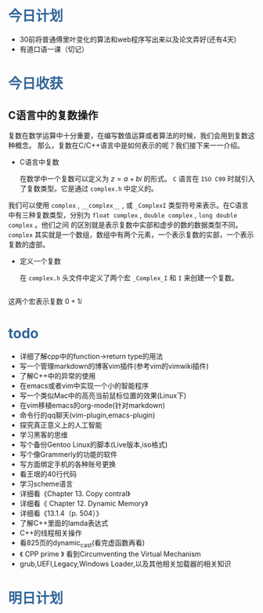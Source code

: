 # Created 2017-04-26 Wed 19:53
#+TITLE: 
#+HTML_HEAD: <style type="text/css">.src-makefile {background-color: #222; color: #ccc}</style>
#+HTML_HEAD: <style type="text/css">.src-sh {background-color: #222; color: #ccc}</style>


* @@html:<div style="color:#369">今日计划</div>@@

- 30前将普通傅里叶变化的算法和web程序写出来以及论文弄好(还有4天)
- 有道口语一课（切记）


* @@html:<div style="color:#369">今日收获</div>@@

** C语言中的复数操作

 复数在数学运算中十分重要，在编写数值运算或者算法的时候，我们会用到复数这种概念。
那么，复数在C/C++语言中是如何表示的呢？我们接下来一一介绍。

- C语言中复数

 在数学中一个复数可以定义为 $z=a + bi$ 的形式。 ~C~ 语言在 ~ISO C99~ 时就引入了复数类型。它是通过 ~complex.h~ 中定义的。
我们可以使用 ~complex~ , ~__complex__~ , 或 ~_ComplexI~ 类型符号来表示。在C语言中有三种复数类型，分别为 ~float complex~ , ~double complex~ , ~long double complex~ 。他们之间
的区别就是表示复数中实部和虚步的数的数据类型不同。 ~complex~ 其实就是一个数组，数组中有两个元素，一个表示复数的实部，一个表示复数的虚部。

- 定义一个复数

 在 ~complex.h~ 头文件中定义了两个宏 ~_Complex_I~ 和 ~I~ 来创建一个复数。

#+BEGIN_SRC C
  
#+END_SRC



 这两个宏表示复数 $0+1i$ 

* @@html: <div style="color:#369">todo</div>@@

- 详细了解cpp中的function->return type的用法
- 写一个管理markdown的博客vim插件(参考vim的vimwiki插件)
- 了解C++中的异常的使用
- 在emacs或者vim中实现一个小的智能程序
- 写一个类似Mac中的高亮当前鼠标位置的效果(Linux下)
- 在vim移植emacs的org-mode(针对markdown)
- 命令行的qq聊天(vim-plugin,emacs-plugin)
- 探究真正意义上的人工智能
- 学习黑客的思维
- 写个备份Gentoo Linux的脚本(Live版本,iso格式)
- 写个像Grammerly的功能的软件
- 写方面绑定手机的各种账号更换
- 看王垠的40行代码
- 学习scheme语言
- 详细看《Chapter 13. Copy contral》
- 详细看《 Chapter 12. Dynamic Memory》
- 详细看《13.1.4（p. 504）》
- 了解C++里面的lamda表达式
- C++的线程相关操作
- 看825页的dynamic_cast(看完虚函数再看)
- 《 CPP prime 》 看到Circumventing the Virtual Mechanism
- grub,UEFI,Legacy,Windows Loader,以及其他相关加载器的相关知识

* @@html: <div style="color:#369">明日计划</div>@@
